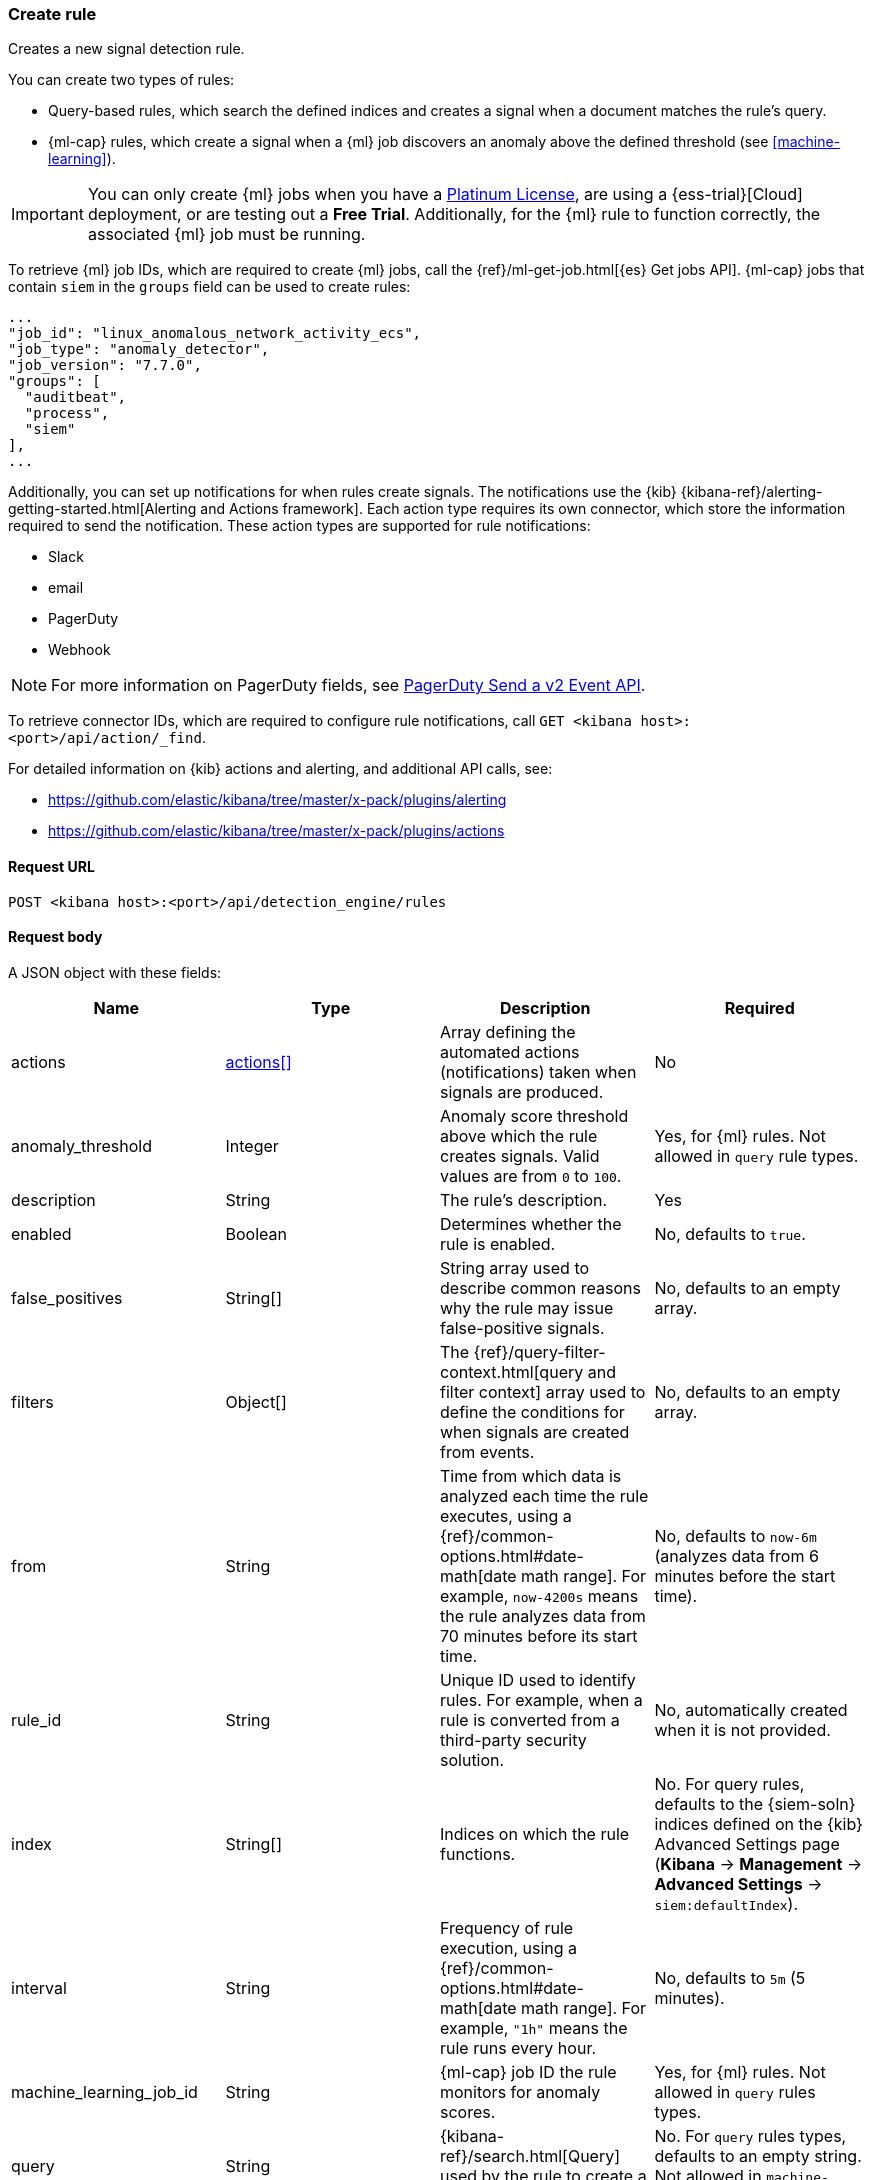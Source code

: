 [[rules-api-create]]
=== Create rule

Creates a new signal detection rule.

You can create two types of rules:

* Query-based rules, which search the defined indices and creates a signal when
a document matches the rule's query.
* {ml-cap} rules, which create a signal when a {ml} job discovers an anomaly above the defined threshold (see <<machine-learning>>).

IMPORTANT: You can only create {ml} jobs when you have a
https://www.elastic.co/subscriptions[Platinum License], are using a
{ess-trial}[Cloud] deployment, or are testing out a *Free Trial*. Additionally,
for the {ml} rule to function correctly, the associated {ml} job must be
running.

To retrieve {ml} job IDs, which are required to create {ml} jobs, call the
{ref}/ml-get-job.html[{es} Get jobs API]. {ml-cap} jobs that contain `siem` in
the `groups` field can be used to create rules:

[source,json]
--------------------------------------------------
...
"job_id": "linux_anomalous_network_activity_ecs",
"job_type": "anomaly_detector",
"job_version": "7.7.0",
"groups": [
  "auditbeat",
  "process",
  "siem"
],
...
--------------------------------------------------

Additionally, you can set up notifications for when rules create signals. The
notifications use the {kib} {kibana-ref}/alerting-getting-started.html[Alerting and Actions framework].
Each action type requires its own connector, which store the information
required to send the notification. These action types are supported for rule
notifications:

* Slack
* email
* PagerDuty
* Webhook

NOTE: For more information on PagerDuty fields, see https://v2.developer.pagerduty.com/v2/docs/send-an-event-events-api-v2[PagerDuty Send a v2 Event API]. 

To retrieve connector IDs, which are required to configure rule notifications,
call `GET <kibana host>:<port>/api/action/_find`.

For detailed information on {kib} actions and alerting, and additional API
calls, see:

* https://github.com/elastic/kibana/tree/master/x-pack/plugins/alerting
* https://github.com/elastic/kibana/tree/master/x-pack/plugins/actions 

==== Request URL

`POST <kibana host>:<port>/api/detection_engine/rules`

==== Request body

A JSON object with these fields:

[width="100%",options="header"]
|==============================================
|Name |Type |Description |Required

|actions |<<actions-object-schema, actions[]>> |Array defining the automated
actions (notifications) taken when signals are produced. |No

|anomaly_threshold |Integer |Anomaly score threshold above which the rule
creates signals. Valid values are from `0` to `100`. |Yes, for {ml} rules. Not
allowed in `query` rule types.

|description |String |The rule's description. |Yes

|enabled |Boolean |Determines whether the rule is enabled. |No, defaults to
`true`.

|false_positives |String[] |String array used to describe common reasons why 
the rule may issue false-positive signals. |No, defaults to an empty array.

// |filter |Object |{kibana-ref}/field-filter.html[Filter] used by the rule to 
// create a signal |Yes, for filter-based rules only

|filters |Object[] |The {ref}/query-filter-context.html[query and filter 
context] array used to define the conditions for when signals are created from 
events. |No, defaults to an empty array.

[[detection-rules-from]]
|from |String |Time from which data is analyzed each time the rule executes,
using a {ref}/common-options.html#date-math[date math range]. For example, 
`now-4200s` means the rule analyzes data from 70 minutes before its start 
time. |No, defaults to `now-6m` (analyzes data from 6 minutes before the start 
time).

|rule_id |String |Unique ID used to identify rules. For example, when a rule 
is converted from a third-party security solution. |No, automatically created 
when it is not provided.

|index |String[] |Indices on which the rule functions. |No. For query rules,
defaults to the {siem-soln} indices defined on the {kib} Advanced Settings page
(*Kibana* → *Management* → *Advanced Settings* → `siem:defaultIndex`).

|interval |String |Frequency of rule execution, using a
{ref}/common-options.html#date-math[date math range]. For example, `"1h"` 
means the rule runs every hour. |No, defaults to `5m` (5 minutes).

|machine_learning_job_id |String |{ml-cap} job ID the rule monitors for
anomaly scores. |Yes, for {ml} rules. Not allowed in `query` rules types.

|query |String |{kibana-ref}/search.html[Query] used by the rule to create a 
signal. |No. For `query` rules types, defaults to an empty string. Not allowed
in `machine-learning` rule types.

|language |String |Determines the query language, which must be
`kuery` or `lucene`. |No. For `query` rule types, defaults to `kuery`. Not
allowed in `machine-learning` rule types.

|output_index |String |Index to which signals detected by the rule are saved. 
|No, if unspecified signals are saved to `.siem-signals-<space_name>` index, 
where `<space_name>` is the name of the {kib} space in which the rule exists.

|saved_id |String |Kibana saved search used by the rule to create signals.
|Yes, for `saved_query` rules only.

|meta |Object |Placeholder for metadata about the rule. |No

|risk_score |Integer a|A numerical representation of the signal's severity from 
0 to 100, where:

* `0` - `21` represents low severity
* `22` - `47` represents medium severity
* `48` - `73` represents high severity
* `74` - `100` represents critical severity

|Yes

|max_signals |Integer |Maximum number of signals the rule can create during a
single execution. |No, defaults to `100`.

|name |String |The rule's name. |Yes

|note |String |Notes to help investigate signals produced by the rule. |No

|severity |String a|Severity level of signals produced by the rule, which must 
be one of the following:

* `low`: Signals that are of interest but generally not considered to be 
security incidents
* `medium`: Signals that require investigation
* `high`: Signals that require immediate investigation
* `critical`: Signals that indicate it is highly likely a security incident has 
occurred

|Yes

|tags |String[] |String array containing words and phrases to help categorize,
filter, and search rules. |No, defaults to an empty array.

|throttle |String a|Determines how often actions are taken:

* `no_actions`: Never
* `rule`: Every time new signals are detected
* `1h`: Every hour
* `1d`: Every day
* `7d`: Every week

|Yes, when actions are used to send notifications.

// |to |String |Time to which data is analyzed each time the rule executes, using a
// {ref}/common-options.html#date-math[date math range]. For example, `"now-300s"` 
// means the rule analyzes data until 5 minutes before its starts time. |Yes

|type |String a|Data type on which the rule is based:

* `query`: query-based conditions with or without additional filters.
* `saved_query`: saved search, identified in the `saved_id` field.
* `machine_learning`: rule based on a {ml} job's anomaly scores.

|Yes


|threat |<<threats-object-create, threat[]>> |Object containing attack 
information about the type of threat the rule monitors, see
{ecs-ref}/ecs-threat.html[ECS threat fields]. |No, defaults to an empty array.

|references |String[] |String array containing notes about or references to 
relevant information about the rule. |No, defaults to an empty array.

|version |Integer |The rule's version number. a|No, defaults to `1`.

|==============================================

[[actions-object-schema]]
===== `actions` schema

[width="100%",options="header"]
|==============================================
|Name |Type |Description |Required

|action_type_id |String a|The action type used for sending notifications, can
be:

* `.slack`
* `.email`
* `.pagerduty`
* `.webhook`

|Yes

|group |String |Optionally groups actions by use cases. Use `default` for signal
notifications.|Yes

|id |String |The connector ID. |Yes

|params |Object a|Object containing the allowed connector fields, which varies according to the connector type:

* For Slack:
** `message` (string, required): The notification message.
* For email:
** `to`, `cc`, `bcc` (string): Email addresses to which the notifications are
sent. At least one field must have a value.
** `subject` (string, optional): Email subject line.
** `message` (string, required): Email body text.
* For Webhook:
** `body` (string, required): JSON payload.
* For PagerDuty:
** `severity` (string, required): Severity of on the signal notification, can
be: `Critical`, `Error`, `Warning` or `Info`.
** `eventAction` (string, required):  Event https://v2.developer.pagerduty.com/docs/events-api-v2#event-action[action type], which can be `trigger`,
`resolve`, or `acknowledge`.
** `dedupKey` (string, optional): Groups signal notifications with the same
PagerDuty alert.
** `timestamp` (DateTime, optional): https://v2.developer.pagerduty.com/v2/docs/types#datetime[ISO-8601 format timestamp].
** `component` (string, optional): Source machine component responsible for the
event, for example `siem`.
** `group` (string, optional): Enables logical grouping of service components.
** `source` (string, optional): The affected system. Defaults to the {kib}
saved object ID of the action. 
** `summary` (string, options): Summary of the event. Defaults to
`No summary provided`. Maximum length is 1024 characters.
** `class` (string, optional): Value indicating the class/type of the event.

|Yes

|==============================================

All text fields (such as `message` fields) can contain placeholders for rule
and signal details:

* `{{state.signals_count}}`: Number of signals detected
* `{{{context.results_link}}}`: URL to the signals in {kib}
* `{{context.rule.anomaly_threshold}}`: Anomaly threshold score above which
signals are generated ({ml} rules only)
* `{{context.rule.description}}`: Rule description
* `{{context.rule.false_positives}}`: Rule false positives
* `{{context.rule.filters}}`: Rule filters (query-based rules only)
* `{{context.rule.id}}`: Unique rule ID returned after creating the rule
* `{{context.rule.index}}`: Indices rule runs on (query-based rules only)
* `{{context.rule.language}}`: Rule query language (query-based rules only)
* `{{context.rule.machine_learning_job_id}}`: ID of associated {ml} job ({ml}
rules only)
* `{{context.rule.max_signals}}`: Maximum allowed number of signals per rule
execution
* `{{context.rule.name}}`: Rule name
* `{{context.rule.output_index}}`: Index to which signals are written
* `{{context.rule.query}}`: Rule query (query-based rules only)
* `{{context.rule.references}}`: Rule references
* `{{context.rule.risk_score}}`: Rule risk score
* `{{context.rule.rule_id}}`: Generated or defined rule ID that can be used as 
an identifier across systems
* `{{context.rule.saved_id}}`: Saved search ID
* `{{context.rule.severity}}`: Rule severity
* `{{context.rule.threat}}`: Rule threat framework
* `{{context.rule.timeline_id}}`: Associated timeline ID
* `{{context.rule.timeline_title}}`: Associated timeline name
* `{{context.rule.type}}`: Rule type
* `{{context.rule.version}}`: Rule version

[[threats-object-create]]
===== `threat` schema

NOTE: Only threats described using the MITRE ATT&CK^TM^ framework are displayed 
in the UI (*SIEM* -> *Detections* -> *Manage signal detection rules* ->
<rule name>).

[width="100%",options="header"]
|==============================================
|Name |Type |Description |Required

|framework |String |Relevant attack framework. |Yes

|tactic |Object a|Object containing information on the attack type:

* `id` - string, required
* `name` - string, required
* `reference` - string, required

|Yes

|technique |Object a|Object containing information on the attack 
technique:

* `id` - string, required
* `name` - string, required
* `reference` - string, required

|Yes

|==============================================

===== Example requests

*Example 1*

Query-based rule that searches for processes started by MS Office: 

[source,console]
--------------------------------------------------
POST api/detection_engine/rules
{
  "rule_id": "process_started_by_ms_office_program",
  "risk_score": 50,
  "description": "Process started by MS Office program - possible payload",
  "interval": "1h", <1>
  "name": "MS Office child process",
  "severity": "low",
  "tags": [
   "child process",
   "ms office"
   ],
  "type": "query",
  "from": "now-70m", <2>
  "query": "process.parent.name:EXCEL.EXE or process.parent.name:MSPUB.EXE or process.parent.name:OUTLOOK.EXE or process.parent.name:POWERPNT.EXE or process.parent.name:VISIO.EXE or process.parent.name:WINWORD.EXE",
  "language": "kuery",
  "filters": [
     {
      "query": {
         "match": {
            "event.action": {
               "query": "Process Create (rule: ProcessCreate)",
               "type": "phrase"
            }
         }
      }
     }
  ],
  "enabled": false
}
--------------------------------------------------
// KIBANA

<1> The rule runs every hour.
<2> When the rule runs it analyzes data from 70 minutes before its start time.

If the rule starts to run at 15:00, it analyzes data from 13:50 until 15:00. 
When it runs next, at 16:00, it will analyze data from 14:50 until 16:00.

*Example 2*

{ml-cap} rule that creates signals, and sends Slack notifications, when the
`linux_anomalous_network_activity_ecs` {ml} job discovers anomalies with a
threshold of 70 or above:

[source,console]
--------------------------------------------------
POST api/detection_engine/rules
{
  "anomaly_threshold": 70,
  "rule_id": "ml_linux_network_high_threshold",
  "risk_score": 70,
  "machine_learning_job_id": "linux_anomalous_network_activity_ecs",
  "description": "Generates signals when the job discovers anomalies over 70",
  "interval": "5m",
  "name": "Anomalous Linux network activity",
  "note": "Shut down the internet.",
  "severity": "high",
  "tags": [
   "machine learning",
   "Linux"
   ],
  "type": "machine_learning",
  "from": "now-6m",
  "enabled": true,
  "throttle": "rule",
  "actions": [
    {
      "action_type_id": ".slack",
      "group": "default",
      "id": "5ad22cd5-5e6e-4c6c-a81a-54b626a4cec5",
      "params": {
        "message": "Urgent: {{context.rule.description}}"
      }
    }
  ]
}
--------------------------------------------------
// KIBANA

==== Response code

`200`:: 
    Indicates a successful call.
    
==== Response payload

A JSON object that includes a unique ID, the time the rule was created, and its
version number. If the request payload did not include a `rule_id` field, a
unique rule ID is also generated.

Example response for a query-based rule:

[source,json]
--------------------------------------------------
{
  "created_at": "2020-04-07T14:51:09.755Z",
  "updated_at": "2020-04-07T14:51:09.970Z",
  "created_by": "LiverpoolFC",
  "description": "Process started by MS Office program - possible payload",
  "enabled": false,
  "false_positives": [],
  "from": "now-70m",
  "id": "6541b99a-dee9-4f6d-a86d-dbd1869d73b1",
  "immutable": false,
  "interval": "1h",
  "rule_id": "process_started_by_ms_office_program",
  "output_index": ".siem-signals-default",
  "max_signals": 100,
  "risk_score": 50,
  "name": "MS Office child process",
  "references": [],
  "severity": "low",
  "updated_by": "LiverpoolFC",
  "tags": [
    "child process",
    "ms office"
  ],
  "to": "now",
  "type": "query",
  "threat": [],
  "version": 1,
  "actions": [],
  "filters": [
    {
      "query": {
        "match": {
          "event.action": {
            "query": "Process Create (rule: ProcessCreate)",
            "type": "phrase"
          }
        }
      }
    }
  ],
  "throttle": "no_actions",
  "query": "process.parent.name:EXCEL.EXE or process.parent.name:MSPUB.EXE or process.parent.name:OUTLOOK.EXE or process.parent.name:POWERPNT.EXE or process.parent.name:VISIO.EXE or process.parent.name:WINWORD.EXE",
  "language": "kuery"
}
--------------------------------------------------

Example response for a {ml} job rule:

[source,json]
--------------------------------------------------
{
  "created_at": "2020-04-07T14:45:15.679Z",
  "updated_at": "2020-04-07T14:45:15.892Z",
  "created_by": "LiverpoolFC",
  "description": "Generates signals when the job discovers anomalies over 70",
  "enabled": true,
  "false_positives": [],
  "from": "now-6m",
  "id": "83876f66-3a57-4a99-bf37-416494c80f3b",
  "immutable": false,
  "interval": "5m",
  "rule_id": "ml_linux_network_high_threshold",
  "output_index": ".siem-signals-default",
  "max_signals": 100,
  "risk_score": 70,
  "name": "Anomalous Linux network activity",
  "references": [],
  "severity": "high",
  "updated_by": "LiverpoolFC",
  "tags": [
    "machine learning",
    "Linux"
  ],
  "to": "now",
  "type": "machine_learning",
  "threat": [],
  "version": 1,
  "actions": [
    {
      "action_type_id": ".slack",
      "group": "default",
      "id": "5ad22cd5-5e6e-4c6c-a81a-54b626a4cec5",
      "params": {
        "message": "Urgent: {{context.rule.description}}"
      }
    }
  ],
  "throttle": "rule",
  "note": "Shut down the internet.",
  "status": "going to run",
  "status_date": "2020-04-07T14:45:21.685Z",
  "anomaly_threshold": 70,
  "machine_learning_job_id": "linux_anomalous_network_activity_ecs"
}
--------------------------------------------------
